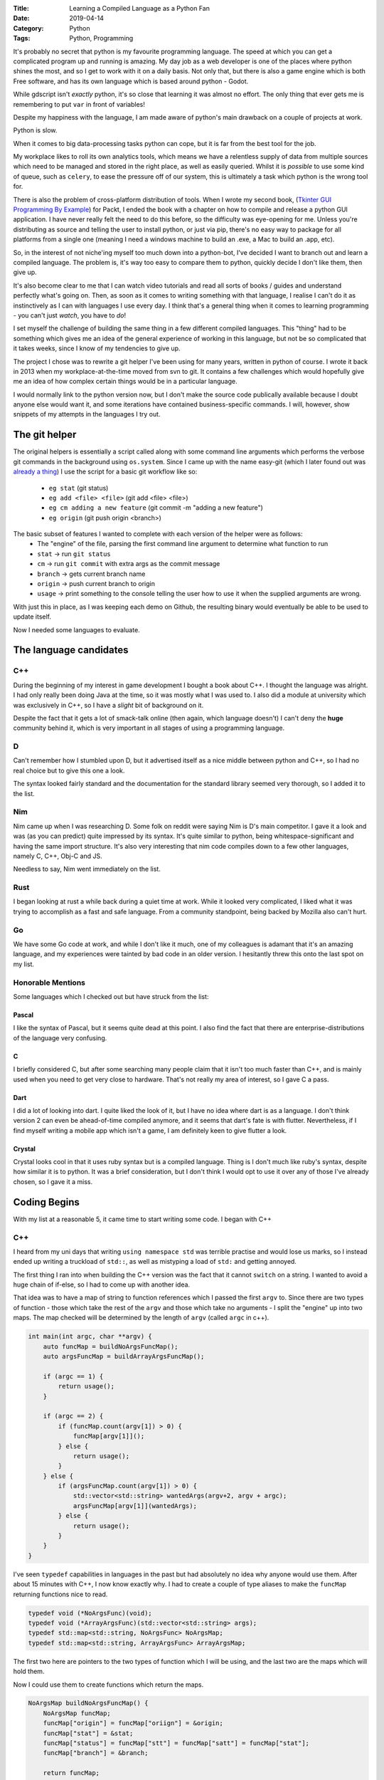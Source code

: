 :Title: Learning a Compiled Language as a Python Fan
:Date: 2019-04-14
:Category: Python
:Tags: Python, Programming


It's probably no secret that python is my favourite programming language. The speed at which you can get a complicated program up and running is amazing. 
My day job as a web developer is one of the places where python shines the most, and so I get to work with it on a daily basis.
Not only that, but there is also a game engine which is both Free software, and has its own language which is based around python - Godot.

While gdscript isn't *exactly* python, it's so close that learning it was almost no effort. The only thing that ever gets me is remembering to put ``var`` in front
of variables!

Despite my happiness with the language, I am made aware of python's main drawback on a couple of projects at work. 

Python is slow. 

When it comes to big data-processing tasks python can cope, but it is far from the best tool for the job. 

My workplace likes to roll its own analytics tools, which means we have a relentless supply of data from multiple sources which need to be managed and stored in the 
right place, as well as easily queried. Whilst it is *possible* to use some kind of queue, such as ``celery``, to ease the pressure off of our system, this is ultimately 
a task which python is the wrong tool for. 

There is also the problem of cross-platform distribution of tools. When I wrote my second book, (`Tkinter GUI Programming By Example <https://www.dvlv.co.uk/pages/tkinter-gui-programming-by-example.html>`_) for Packt, I ended the book with a chapter on how to compile and release a python GUI application. I have never really felt the need to do this before, so the difficulty was eye-opening for me. Unless you're distributing as source and telling the user to install python, or just via pip, there's no easy way to package for all platforms from a single one (meaning I need a windows machine to build an .exe, a Mac to build an .app, etc). 

So, in the interest of not niche'ing myself too much down into a python-bot, I've decided I want to branch out and learn a compiled language. The problem is, it's way too easy to compare them to python, quickly decide I don't like them, then give up.

It's also become clear to me that I can watch video tutorials and read all sorts of books / guides and understand perfectly what's going on. Then, as soon as it comes to writing something with that language, I realise I can't do it as instinctively as I can with languages I use every day. I think that's a general thing when it comes to learning programming - you can't just *watch*, you have to *do*! 

I set myself the challenge of building the same thing in a few different compiled languages. This "thing" had to be something which gives me an idea of the general experience of working in this language, but not be so complicated that it takes weeks, since I know of my tendencies to give up.

The project I chose was to rewrite a git helper I've been using for many years, written in python of course. I wrote it back in 2013 when my workplace-at-the-time moved from svn to git. It contains a few challenges which would hopefully give me an idea of how complex certain things would be in a particular language.

I would normally link to the python version now, but I don't make the source code publically available because I doubt anyone else would want it, and some iterations have contained business-specific commands. I will, however, show snippets of my attempts in the languages I try out.

The git helper
==============

The original helpers is essentially a script called along with some command line arguments which performs the verbose git commands in the background using ``os.system``. Since I came up with the name easy-git (which I later found out was `already a thing <https://people.gnome.org/~newren/eg/>`_) I use the script for a basic git workflow like so:

    - ``eg stat`` (git status)
    - ``eg add <file> <file>`` (git add <file> <file>)
    - ``eg cm adding a new feature`` (git commit -m "adding a new feature")
    - ``eg origin`` (git push origin <branch>)

The basic subset of features I wanted to complete with each version of the helper were as follows:
    - The "engine" of the file, parsing the first command line argument to determine what function to run
    - ``stat`` -> run ``git status``
    - ``cm`` -> run ``git commit`` with extra args as the commit message
    - ``branch`` -> gets current branch name
    - ``origin`` -> push current branch to origin
    - ``usage`` -> print something to the console telling the user how to use it when the supplied arguments are wrong.
    
With just this in place, as I was keeping each demo on Github, the resulting binary would eventually be able to be used to update itself.

Now I needed some languages to evaluate.

The language candidates
=======================

C++
---

During the beginning of my interest in game development I bought a book about C++. I thought the language was alright. I had only really been doing Java at the time, so it was mostly what I was used to. I also did a module at university which was exclusively in C++, so I have a *slight* bit of background on it.

Despite the fact that it gets a lot of smack-talk online (then again, which language doesn't) I can't deny the **huge** community behind it, which is very important in all stages of using a programming language.

D
-

Can't remember how I stumbled upon D, but it advertised itself as a nice middle between python and C++, so I had no real choice but to give this one a look.

The syntax looked fairly standard and the documentation for the standard library seemed very thorough, so I added it to the list.

Nim
---

Nim came up when I was researching D. Some folk on reddit were saying Nim is D's main competitor. I gave it a look and was (as you can predict) quite impressed by its syntax. It's quite similar to python, being whitespace-significant and having the same import structure. It's also very interesting that nim code compiles down to a few other languages, namely C, C++, Obj-C and JS. 

Needless to say, Nim went immediately on the list.

Rust
----

I began looking at rust a while back during a quiet time at work. While it looked very complicated, I liked what it was trying to accomplish as a fast and safe language. From a community standpoint, being backed by Mozilla also can't hurt. 

Go
--

We have some Go code at work, and while I don't like it much, one of my colleagues is adamant that it's an amazing language, and my experiences were tainted by bad code in an older version. I hesitantly threw this onto the last spot on my list.

Honorable Mentions
------------------

Some languages which I checked out but have struck from the list:

Pascal
......

I like the syntax of Pascal, but it seems quite dead at this point. I also find the fact that there are enterprise-distributions of the language very confusing.

C
.

I briefly considered C, but after some searching many people claim that it isn't too much faster than C++, and is mainly used when you need to get very close to hardware. That's not really my area of interest, so I gave C a pass.

Dart
....

I did a lot of looking into dart. I quite liked the look of it, but I have no idea where dart is as a language. I don't think version 2 can even be ahead-of-time compiled anymore, and it seems that dart's fate is with flutter. Nevertheless, if I find myself writing a mobile app which isn't a game, I am definitely keen to give flutter a look.


Crystal
.......

Crystal looks cool in that it uses ruby syntax but is a compiled language. Thing is I don't much like ruby's syntax, despite how similar it is to python. It was a brief consideration, but I don't think I would opt to use it over any of those I've already chosen, so I gave it a miss. 


Coding Begins
=============

With my list at a reasonable 5, it came time to start writing some code. I began with C++

C++
---

I heard from my uni days that writing ``using namespace std`` was terrible practise and would lose us marks, so I instead ended up writing a truckload of ``std::``, as well as mistyping a load of ``std:`` and getting annoyed.

The first thing I ran into when building the C++ version was the fact that it cannot ``switch`` on a string. I wanted to avoid a huge chain of if-else, so I had to come up with another idea.

That idea was to have a map of string to function references which I passed the first ``argv`` to. 
Since there are two types of function - those which take the rest of the ``argv`` and those which take no arguments - I split the "engine" up into two maps. The map checked will be determined by the length of ``argv`` (called ``argc`` in c++).


.. code-block:: c++

    int main(int argc, char **argv) {
        auto funcMap = buildNoArgsFuncMap();
        auto argsFuncMap = buildArrayArgsFuncMap();

        if (argc == 1) {
            return usage();
        }

        if (argc == 2) {
            if (funcMap.count(argv[1]) > 0) {
                funcMap[argv[1]]();
            } else {
                return usage();
            }
        } else {
            if (argsFuncMap.count(argv[1]) > 0) {
                std::vector<std::string> wantedArgs(argv+2, argv + argc);
                argsFuncMap[argv[1]](wantedArgs);    
            } else {
                return usage();
            }
        }    
    }


I've seen ``typedef`` capabilities in languages in the past but had absolutely no idea why anyone would use them. After about 15 minutes with C++, I now know exactly why. I had to create a couple of type aliases to make the ``funcMap`` returning functions nice to read.


.. code-block:: c++

    typedef void (*NoArgsFunc)(void);
    typedef void (*ArrayArgsFunc)(std::vector<std::string> args);
    typedef std::map<std::string, NoArgsFunc> NoArgsMap;
    typedef std::map<std::string, ArrayArgsFunc> ArrayArgsMap;
    

The first two here are pointers to the two types of function which I will be using, and the last two are the maps which will hold them. 

Now I could use them to create functions which return the maps.


.. code-block:: c++

    NoArgsMap buildNoArgsFuncMap() {
        NoArgsMap funcMap;
        funcMap["origin"] = funcMap["oriign"] = &origin;
        funcMap["stat"] = &stat;
        funcMap["status"] = funcMap["stt"] = funcMap["satt"] = funcMap["stat"];
        funcMap["branch"] = &branch;

        return funcMap;
    }


    ArrayArgsMap buildArrayArgsFuncMap() {
        ArrayArgsMap arrayArgsFuncMap;
        arrayArgsFuncMap["cm"] = &cm;

        return arrayArgsFuncMap;
    }
    

Aliasing misspellings of commands which I regularly get wrong was just as easy as in a switch statement.

With this in place, I first tackled the function which would get the branch name from git. This got split into three functions for simplicity.


.. code-block:: c++

    std::string getOutput(const char* cmd) {
        std::array<char, 128> buffer;
        std::string result;
        std::unique_ptr<FILE, decltype(&pclose)> pipe(popen(cmd, "r"), pclose);
        if (!pipe) {
            throw std::runtime_error("popen() failed!");
        }
        while (fgets(buffer.data(), buffer.size(), pipe.get()) != nullptr) {
            result += buffer.data();
        }
        return result;
    }

    std::string getBranchName() {
        std::string statusCommand = "git status";
        auto statusOutput = getOutput(statusCommand.c_str());

        std::stringstream outputStream(statusOutput);
        std::string firstLine;

        std::getline(outputStream, firstLine);

        std::string branchName = firstLine.substr(firstLine.find_last_of(" ")+1);

        return branchName;
    }

    void branch() {
            std::cout << getBranchName();
    }
    
    
``getOutput`` was shamelessly stolen from stackoverflow, since it's not something I would ever have been able to figure out by myself.

``getBranchName`` grabs the output of ``git status`` and splits off the first line, then splits off the last word. This is the current branch name. I must say, converting a string to a stream in order to get the first line from it is not something I've encountered before.

With ``branch`` written, ``origin`` and ``stat`` are trivial thanks to ``std::system``.


.. code-block:: c++

    void origin() {
        std::string gitCommand = "git push origin " + getBranchName();
        std::system(gitCommand.c_str());
    }
    
    void stat() {
        std::system("git status");
    }
    

I know how to split a string to an iterable, but now I had to do the reverse to write the ``cm`` function:


.. code-block:: c++

    void cm(std::vector<std::string> args) { 
        const char* const delim = " ";
        std::ostringstream imploded;
        std::copy(args.begin(), args.end(), std::ostream_iterator<std::string>(imploded, delim));
        std::string commitMessage =  imploded.str();
        std::string commitCommand = "git commit -m '" + commitMessage + "'";
        std::system(commitCommand.c_str());
    }
        

Again, the hard part of this is stoled from stackoverflow. Imploding the vector into a string and passing it to ``std::system`` was easy enough.

Last thing to do is ``usage``. Since this is the same thing every time, I may not show this in future languages.


.. code-block:: c++

    int usage() {
        std::cout << "Use it properly!";
        return 0;
    }

    
And with that the C++ version is complete. While there were a couple of things which I would not have been able to figure out without stackoverflow, I think that's a problem for any language. It also showcased the large-community aspect of C++ which I mentioned earlier, and has proven how valuable it is when learning a language. 
Overall, I definitely didn't hate the language.


D
-

Unlike C++, D supports ``switch`` ing on a string. The ``main`` function also does not have to return an integer. This made the main engine very simple:


.. code-block:: d

    void main(string[] argv) {
        if (argv.length < 2) {
            return usage();
        }
        auto command = argv[1];
        switch (command) {
            case "stat", "stt":
                stat();
                break;
            case "branch":
                writeln(getBranchName());
                break;
            case "origin":
                origin();
                break;
            case "cm":
                if (argv.length > 2) {
                    cm(argv[2 .. $]);
                } else {
                    goto default;
                }
                break;
            default:
                usage();
                break;
        }
    }

A nice feature I found was ``goto default``. This means that if I were to change the default behaviour in the future, I would not have to find multiple cases of ``usage();`` to replace.

When it came to getting the branch name I found a way of spawning a background process and waiting for its output. It's very readable, much moreso than c++'s way.


.. code-block:: d

    string getBranchName() {
        auto pipes = pipeProcess(["git", "status"], Redirect.stdout | Redirect.stderr);
        scope(exit) wait(pipes.pid);
        
        string output = strip(pipes.stdout.readln());
        string branchName = output.split(" ")[$-1];
        
        return branchName;
    }


An interesting feature of D is the ``$`` alias. This is used in indexing to be the length of something - which is why I use ``[$-1]`` to access the last element of the ``output`` here, and above in ``main`` I can use ``[2..$]`` to slice to the end of ``argv``. 

Now ``stat`` and ``origin`` are again very simple:


.. code-block:: d

    void stat(){
        auto pid = spawnProcess(["git", "status"]);
        scope(exit) wait(pid);
    }

    void origin() {
        string branch = getBranchName();
        auto command = ["git", "push", "origin", branch];
        
        auto pid = spawnProcess(command);
        scope(exit) wait(pid);
    }
    
For ``cm`` I found an easier way to cope with the need for speech marks surrounding the ``-m`` flag. Instead of using ``pipeProcess`` D has ``spawnShell`` which functions much like ``system``.


.. code-block:: d

    void cm(string[] messagePieces) {
        auto commitMessage = join(messagePieces, " ");
        string command = "git commit -m '%s'".format(commitMessage);
        auto pid = spawnShell(command);
        wait(pid);
    }

Imploding an array to a single string is also much easier than in C++, with the provided ``join`` method.

Overall, D was a much easier and significantly quicker experience than C++. What is lacks in community size, it makes up for with very detailed documentation. Nothing was more than a couple of searches away. 

Nim
---

The first thing which stood out to me when writing in Nim was the default vim's lack of inbuilt syntax highlighting. I'm used to full-blown semantic highlighting, so coding a colour-free terminal was a tad daunting.

Despite this, Nim was an absolute joy to write, and definitely the quickest. Much like when writing gdscript, I find myself writing python and forgetting that it needs a keyword to declare variables.


Unlike any other compiled language I tried, nim does not require a ``main`` function. For a proper application, I would probably still write one and call it, but in this instance I didn't bother.


.. code-block:: nim

    let arguments = commandLineParams()
    if arguments.len > 0:
        case arguments[0]:
            of "cm":
                if arguments.len > 1:
                    commit(arguments[1..<arguments.len])
                else:
                    usage()
            of "branch":
                branch()
            of "origin":
                origin()
            else:
                usage()
    else:
        usage()
        
Unusual thing to note here is that ``commandLineParams`` doesn't pull in the binary name, so we ``switch`` on ``[0]`` instead of the usual ``[1]``.

Getting the branch name was absurdly simple.

.. code-block:: nim

    proc getBranchName(): string =
        let statusOutput = execProcess("git status")
        let firstLine = statusOutput.split("\n")[0]
        let branchName = firstLine.split()[^1]

        return branchName

    proc branch(): void =
        let branchName = getBranchName()
        echo branchName
        
The ``execProcess`` procedure returns stdout as a string, so it can be split and indexed just like one would imagine in python. The branch name is then grabbed off of the end, with ``[^1]`` being the equivolent of ``[-1]`` in python.

I didn't write ``stat``, but ``origin`` was just as easy.


.. code-block:: nim

    proc origin(): void =
        let command = "git push origin " & getBranchName()
        discard execCmd command
        
If you do not want to use a return value in Nim, it must be manually ``discard`` ed. Also, string concatenation is done with ``&``. This is strange but not really a bother.

Finally, ``cm`` was as easy as you may be imagining:


.. code-block:: nim

    proc commit(args: seq[string]): void = 
        let command = "git commit -m '" & args.join(" ") & "'"
        discard execCmd command

        
A ``seq[string]`` is an non-length-specified array. The rest should be perfectly readable.

Overall, nim is fantastic to work in. Both docs and beginner-walkthrough were excellent.


Rust
----

I gave up on Rust. It was definitely the most frustrating experience I've had with coding in a long while, and it's very obvious I'm not going to continue with it when there are other options available. 


.. code-block:: rust

    fn main() {
        let args: Vec<String> = env::args().collect();
        if args.len() < 2 {
            return usage();
        } else {
            match args[1].as_ref() {
                "cm" => {
                    if args.len() > 2 {
                        cm(&args[2..args.len()]);
                    } else {
                        usage();
                    }
                },
                "branch" => {
                    get_branch_name();
                },
                "origin" => {
                    origin();
                },
                _ => usage(),
            }
        }
    }
    

A switch statement is called a ``match`` in rust. Since there are multiple different types of string, you have to use ``as_ref`` to match with one.

Getting the output of a system command took *ages*. Now that I have it written out it all makes perfect sense, but building up these functions and getting them to work was a long and laborious process.


.. code-block:: rust

    fn run_command(cmd_to_run: std::string::String, args_for_cmd: &[&str]) -> std::result::Result<std::process::Output, std::io::Error> {
        let output = Command::new(cmd_to_run)
                            .args(args_for_cmd)
                            .output();
        return output;
    }

    fn get_command_output(cmd_to_run: std::string::String, args_for_cmd: &[&str]) -> std::string::String {
        let output = run_command(cmd_to_run, args_for_cmd);
        
        match output {
            Ok(o) => {
                let output_results: std::string::String = String::from_utf8_lossy(&o.stdout).to_owned().to_string();
                return output_results;
            },
            Err(_) => "fail".to_string(),
        }
    } 

    fn get_branch_name() -> std::string::String {
        let a = vec!["status"];
        let status_output = get_command_output("git".to_string(), a.as_slice());
        let first_line = status_output.split("\n").collect::<Vec<&str>>()[0];
        let pieces = first_line.split(" ").collect::<Vec<&str>>();
        let branch_name = pieces[pieces.len()-1];
        
        return branch_name.to_string();
    }


Since a function which throws an exception can return nothing, it's not possible to return a string from code which runs a command. This mandated it be in its own function, which I suppose is a good thing (as long as you know the reason, which I did not for a while). 

I really don't understand the string-wrangling that goes on in rust, so I never actually know how a string is supposed to be until the compiler tells me. 

I did, however, learn that there is a ``Cow`` type in rust. That's pretty cool, I guess.

I gave up at this point. I don't like rust.


Go
--

Go is weird. I don't like the capital letters for method names convention. Regardless, the ``switch`` statement wasn't particularly difficult to get up and running by now.


.. code-block:: go 

    func main() {
        if (len(os.Args) > 1) {
            switch os.Args[1] {
                case "stat":
                    stat();
                    return;
                case "branch":
                    fmt.Println(getBranchName());
                    return;
                case "cm":
                    if (len(os.Args) > 2) {
                        cm(os.Args[2:]);
                        return;
                    }
                default:
                    usage();
                    return;
            }
        } else {
            usage();
            return;
        }
    }
    
Getting the branch name proved fairly trivial, so I thought Go was looking good.


.. code-block:: go

    func getBranchName() string {
        out, err := exec.Command("git", "status").Output();
        if (err != nil) {
            log.Fatal(err);
        }

        lines := strings.Split(string(out), "\n");
        pieces := strings.Split(lines[0], " ");
        if (len(pieces) > 0) {
            return pieces[len(pieces)-1];
        } else {
            return ""
        }
    }
        

Again, ``stat`` and ``origin`` were quite easy to implement:


.. code-block:: go 

    func stat() {
        out, err := exec.Command("git", "status").Output();
        if (err != nil) {
            log.Fatal(err);
        }
        fmt.Printf("%s", out);
    }
    
    func origin() {
        branch := getBranchName();
        out, err := exec.Command("git", "push", "origin", branch).Output();

        if (err != nil) {
            log.Fatal(err);
        }
        fmt.Printf("%s", out);
    }
    
Trying to implement ``cm`` however, has me stumped. I can't get it to recognise the ``-m`` flag with the speech marks, and there is NO helpful output at all, just "exit code 1";

The best attempt I can come up with is here:


.. code-block:: go

    func cm(args []string) {
        cmd_args := []string{"commit", "-m"};
        args[0] = "'" + args[0];
        for _, arg := range args {
            cmd_args = append(cmd_args, arg);
        }
        cmd_args[len(cmd_args)-1] = cmd_args[len(cmd_args)-1] + "'";
        cmd := exec.Command("git", cmd_args...);
        out, err := cmd.Output();
        if (err != nil) {
            fmt.Println("error");
            log.Fatal(err);
        }
        fmt.Printf("%s", out);
    }
            

This solution works for a single additional argument, such as ``eg2 cm test``. However, it does *not* work for building a multi-word commit message, e.g. ``eg2 cm testing go``. I have no idea why. Adding a ``Println`` call on my ``cmd_args`` assures me that it reads ``git commit -m 'testing go'`` but for some reason I see nothing but "exit code 1". 

If anyone knows how to fix this, I have left the github repo public `over here <https://github.com/Dvlv/ez-git-go>`_ and some advice would be appreciated. 

I also tried imploding the ``cmd_args`` to a single string and doing ``exec.Command("git", cmd_args_string)`` but that doesn't work at all. 

For this reason, I gave up on the go version without finishing ``cm``.

That's it. I have now written (or at least, attempted to write) a git helper replacement in five compiled languages. 

Final Thoughts
--------------

Nim and D are both fantastic. If I actually have a reason to use a compiled language for myself, I will be using one of them (probably Nim). 

If I need to do something which involves input from other people, I think I would be happy to go with C++. It was a strange experience, but I was still able to get the program built in a fairly small amount of time due to the wealth of existing information about it.

Now I just need to think of a reason to use a new language!


